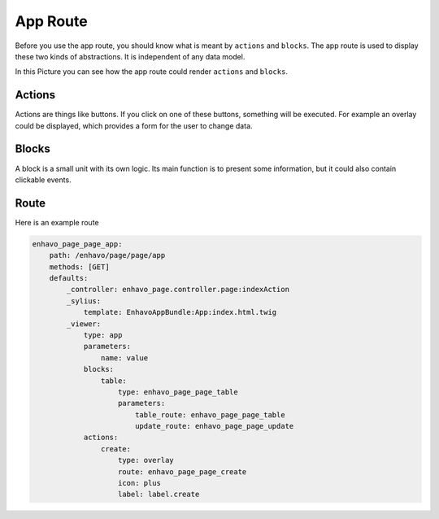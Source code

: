 App Route
=========

Before you use the app route, you should know what is meant by ``actions`` and ``blocks``.
The app route is used to display these two kinds of abstractions. It is independent of any data model.

In this Picture you can see how the app route could render ``actions`` and ``blocks``.

.. image:: ../../_drawio/admin-wireframe.png


Actions
-------

Actions are things like buttons. If you click on one of these buttons, something will be executed. For example an
overlay could be displayed, which provides a form for the user to change data.

Blocks
------

A block is a small unit with its own logic. Its main function is to present some information, but it could also
contain clickable events.

Route
-----

Here is an example route

.. code-block:: yaml

    enhavo_page_page_app:
        path: /enhavo/page/page/app
        methods: [GET]
        defaults:
            _controller: enhavo_page.controller.page:indexAction
            _sylius:
                template: EnhavoAppBundle:App:index.html.twig
            _viewer:
                type: app
                parameters:
                    name: value
                blocks:
                    table:
                        type: enhavo_page_page_table
                        parameters:
                            table_route: enhavo_page_page_table
                            update_route: enhavo_page_page_update
                actions:
                    create:
                        type: overlay
                        route: enhavo_page_page_create
                        icon: plus
                        label: label.create
